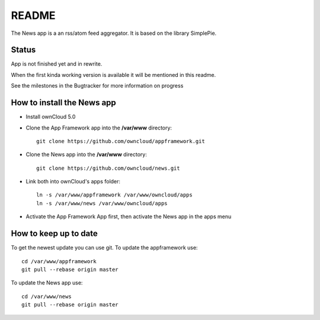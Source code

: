 README
======

The News app is a an rss/atom feed aggregator. It is based on the library SimplePie.

Status
------
App is not finished yet and in rewrite.

When the first kinda working version is available it will be mentioned in this readme.

See the milestones in the Bugtracker for more information on progress


How to install the News app
---------------------------
- Install ownCloud 5.0
- Clone the App Framework app into the **/var/www** directory::

	git clone https://github.com/owncloud/appframework.git

- Clone the News app into the **/var/www** directory::

	git clone https://github.com/owncloud/news.git


- Link both into ownCloud's apps folder::

	ln -s /var/www/appframework /var/www/owncloud/apps
	ln -s /var/www/news /var/www/owncloud/apps

- Activate the App Framework App first, then activate the News app in the apps menu


How to keep up to date
----------------------
To get the newest update you can use git. To update the appframework use::

    cd /var/www/appframework
    git pull --rebase origin master


To update the News app use::

    cd /var/www/news
    git pull --rebase origin master
